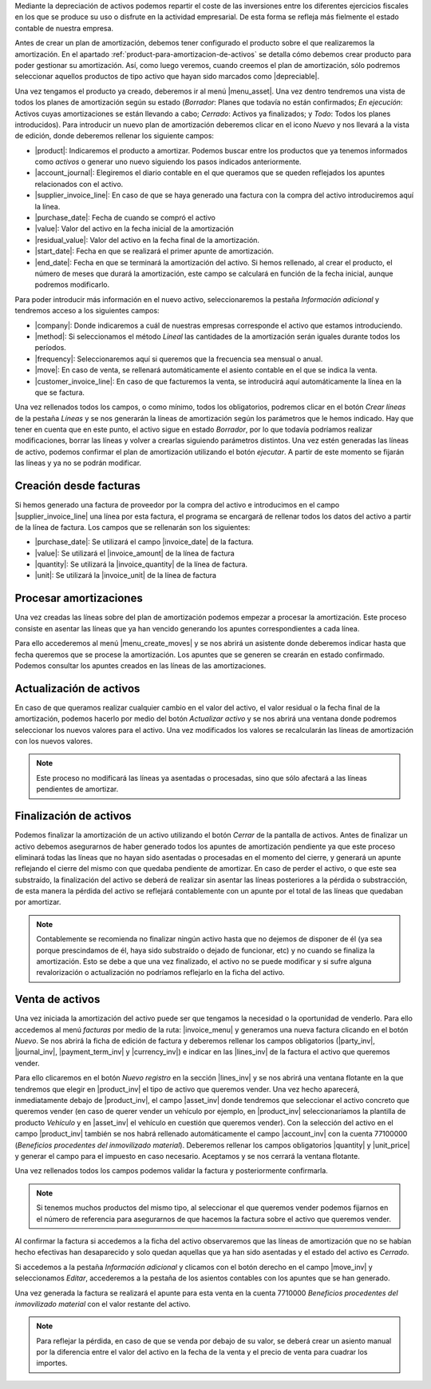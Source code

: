 .. _amortizar-activos


Mediante la depreciación de activos podemos repartir el coste de las
inversiones entre los diferentes ejercicios fiscales en los que se produce su uso
o disfrute en la actividad empresarial. De esta forma se refleja más fielmente el
estado contable de nuestra empresa.

Antes de crear un plan de amortización, debemos tener configurado el producto sobre
el que realizaremos la amortización. En el apartado
:ref:`product-para-amortizacion-de-activos` se detalla cómo debemos crear
producto para poder gestionar su amortización. Así, como luego veremos, 
cuando creemos el plan de amortización, sólo podremos seleccionar aquellos
productos de tipo activo que hayan sido marcados como |depreciable|.

Una vez tengamos el producto ya creado, deberemos ir al menú |menu_asset|.
Una vez dentro tendremos una vista de todos los planes de amortización
según su estado (*Borrador*: Planes que todavía no están confirmados; *En ejecución*:
Activos cuyas amortizaciones se están llevando a cabo; *Cerrado*: Activos ya
finalizados; y *Todo*: Todos los planes introducidos). Para introducir un nuevo
plan de amortización deberemos clicar en el icono  *Nuevo* y nos llevará a la 
vista de edición, donde deberemos rellenar los siguiente campos:

* |product|: Indicaremos el producto a amortizar. Podemos buscar entre los productos
  que ya tenemos informados como *activos* o generar uno nuevo siguiendo los pasos
  indicados anteriormente.
* |account_journal|: Elegiremos el diario contable en el que queramos que se queden
  reflejados los apuntes relacionados con el activo.
* |supplier_invoice_line|: En caso de que se haya generado una factura con la
  compra del activo introduciremos aquí la línea.
* |purchase_date|: Fecha de cuando se compró el activo
* |value|: Valor del activo en la fecha inicial de la amortización
* |residual_value|: Valor del activo en la fecha final de la amortización.
* |start_date|: Fecha en que se realizará el primer apunte de amortización.
* |end_date|: Fecha en que se terminará la amortización del activo. Si hemos
  rellenado, al crear el producto, el número de meses que durará la amortización,
  este campo se calculará en función de la fecha inicial, aunque podremos
  modificarlo.

Para poder introducir más información en el nuevo activo, seleccionaremos la
pestaña *Información adicional* y tendremos acceso a los siguientes campos:

* |company|: Donde indicaremos a cuál de nuestras empresas corresponde el activo que
  estamos introduciendo. 

* |method|: Si seleccionamos el método *Lineal* las cantidades de la amortización
  serán iguales durante todos los períodos.

* |frequency|: Seleccionaremos aquí si queremos que la frecuencia sea mensual o anual.

* |move|: En caso de venta, se rellenará automáticamente el asiento contable en el
  que se indica la venta.

* |customer_invoice_line|: En caso de que facturemos la venta, se introducirá
  aquí automáticamente la línea en la que se factura.

Una vez rellenados todos los campos, o como mínimo, todos los obligatorios, podremos
clicar en el botón *Crear líneas* de la pestaña *Líneas* y se nos generarán la líneas de
amortización según los parámetros que le hemos indicado. Hay que tener en cuenta
que en este punto, el activo sigue en estado *Borrador*, por lo que todavía podríamos realizar
modificaciones, borrar las líneas y volver a crearlas siguiendo parámetros distintos.
Una vez estén generadas las líneas de activo, podemos confirmar el plan de amortización
utilizando el botón *ejecutar*. A partir de este momento se fijarán las líneas y ya no se
podrán modificar.


Creación desde facturas
=======================
Si hemos generado una factura de proveedor por la compra del activo e introducimos
en el campo |supplier_invoice_line| una línea por esta factura, el programa se
encargará de rellenar todos los datos del activo a partir de la línea de factura.
Los campos que se rellenarán son los siguientes:

* |purchase_date|: Se utilizará el campo |invoice_date| de la factura.
* |value|: Se utilizará el |invoice_amount| de la línea de factura
* |quantity|: Se utilizará la |invoice_quantity| de la línea de factura.
* |unit|: Se utilizará la |invoice_unit| de la línea de factura


Procesar amortizaciones
=======================
Una vez creadas las líneas sobre del plan de amortización podemos empezar a procesar
la amortización. Este proceso consiste en asentar las líneas que ya han vencido 
generando los apuntes correspondientes a cada línea.

Para ello accederemos al menú |menu_create_moves| y se nos abrirá un asistente donde
deberemos indicar hasta que fecha queremos que se procese la amortización.
Los apuntes que se generen se crearán en estado confirmado. Podemos consultar los
apuntes creados en las líneas de las amortizaciones.


Actualización de activos
========================

En caso de que queramos realizar cualquier cambio en el valor del activo, el valor
residual o la fecha final de la amortización, podemos hacerlo por medio del
botón *Actualizar activo* y se nos abrirá una ventana donde podremos
seleccionar los nuevos valores para el activo. Una vez modificados los valores
se recalcularán las líneas de amortización con los nuevos valores.

.. note::
   Este proceso no modificará las líneas ya asentadas o procesadas, sino que sólo 
   afectará a las líneas pendientes de amortizar.


Finalización de activos
=======================

Podemos finalizar la amortización de un activo utilizando el botón *Cerrar* de la
pantalla de activos. Antes de finalizar un activo debemos asegurarnos de haber generado
todos los apuntes de amortización pendiente ya que este proceso eliminará todas las
líneas que no hayan sido asentadas o procesadas en el momento del cierre, y generará
un apunte reflejando el cierre del mismo con que quedaba pendiente de amortizar.
En caso de perder el activo, o que este sea substraído, la finalización del activo se 
deberá de realizar sin asentar las líneas posteriores a la pérdida o substracción, de 
esta manera la pérdida del activo se reflejará contablemente con un apunte por el 
total de las líneas que quedaban por amortizar.

.. Note:: Contablemente se recomienda no finalizar ningún activo hasta que no dejemos
   de disponer de él (ya sea porque prescindamos de él, haya sido substraído o dejado
   de funcionar, etc) y no cuando se finaliza la amortización.
   Esto se debe a que una vez finalizado, el activo no se puede modificar
   y si sufre alguna revalorización o actualización no podríamos reflejarlo en la ficha
   del activo.


Venta de activos
================

Una vez iniciada la amortización del activo puede ser que tengamos la necesidad o
la oportunidad de venderlo. Para ello accedemos al menú *facturas* por medio de la
ruta: |invoice_menu| y generamos una nueva factura clicando en el botón *Nuevo*.
Se nos abrirá la ficha de edición de factura y deberemos rellenar los
campos obligatorios (|party_inv|, |journal_inv|, |payment_term_inv| y
|currency_inv|) e indicar en las |lines_inv| de la factura el activo que queremos
vender.

Para ello clicaremos en el botón *Nuevo registro* en la sección |lines_inv| y se nos abrirá
una ventana flotante en la que tendremos que elegir en |product_inv| el tipo de activo que
queremos vender. Una vez hecho aparecerá, inmediatamente debajo de |product_inv|, el campo
|asset_inv| donde tendremos que seleccionar el activo concreto que queremos vender (en caso
de querer vender un vehículo por ejemplo, en |product_inv| seleccionaríamos la plantilla
de producto *Vehículo* y en |asset_inv| el vehículo en cuestión que queremos vender).
Con la selección del activo en el campo |product_inv| también se nos habrá rellenado
automáticamente el campo |account_inv| con la cuenta 77100000 (*Beneficios procedentes
del inmovilizado material*). Deberemos rellenar los campos obligatorios |quantity| y
|unit_price| y generar el campo para el impuesto en caso necesario. Aceptamos y se nos
cerrará la ventana flotante.

Una vez rellenados todos los campos podemos validar la factura y posteriormente
confirmarla.

.. Note::
   Si tenemos muchos productos del mismo tipo, al seleccionar el que queremos vender
   podemos fijarnos en el número de referencia para asegurarnos de que hacemos la factura sobre
   el activo que queremos vender.

Al confirmar la factura si accedemos a la ficha del activo observaremos que las líneas
de amortización que no se habían hecho efectivas han desaparecido y solo quedan aquellas
que ya han sido asentadas y el estado del activo es *Cerrado*.

Si accedemos a la pestaña *Información adicional* y clicamos con el botón derecho en el
campo |move_inv| y seleccionamos *Editar*, accederemos a la pestaña de los asientos
contables con los apuntes que se han generado.

Una vez generada la factura se realizará el apunte para esta venta en la cuenta 7710000
*Beneficios procedentes del inmovilizado material* con el valor restante del activo.

.. Note::
   Para reflejar la pérdida, en caso de que se venda por debajo de su valor, se deberá
   crear un asiento manual por la diferencia entre el valor del activo en la fecha de
   la venta y el precio de venta para cuadrar los importes.

.. |depreciable| field:: product.template/depreciable
.. |product| field:: account.asset/product
.. |account_journal| field:: account.asset/account_journal
.. |supplier_invoice_line| field:: account.asset/supplier_invoice_line
.. |value| field:: account.asset/value
.. |residual_value| field:: account.asset/residual_value
.. |purchase_date| field:: account.asset/purchase_date
.. |start_date| field:: account.asset/start_date
.. |end_date| field:: account.asset/end_date
.. |supplier_invoice_line| field:: account.asset/supplier_invoice_line
.. |unit| field:: account.asset/unit
.. |quantity| field:: account.asset/quantity
.. |company| field:: account.asset/company
.. |method| field:: account.asset/depreciation_method
.. |frequency| field:: account.asset/frequency
.. |move| field:: account.asset/move
.. |customer_invoice_line| field:: account.asset/customer_invoice_line
.. |invoice_unit| field:: account.invoice.line/unit
.. |invoice_quantity| field:: account.invoice.line/quantity
.. |invoice_amount| field:: account.invoice.line/amount
.. |invoice_date| field:: account.invoice/invoice_date
.. |invoice_menu| tryref:: account_invoice.menu_invoice_out_invoice_form/complete_name
.. |party_inv| field:: account.invoice/party
.. |journal_inv| field:: account.invoice/journal
.. |payment_term_inv| field:: account.invoice/payment_term
.. |currency_inv| field:: account.invoice/currency
.. |lines_inv| field:: account.invoice/lines
.. |product_inv| field:: account.invoice.line/product
.. |asset_inv| field:: account.invoice.line/asset
.. |account_inv| field:: account.invoice.line/account
.. |quantity| field:: account.invoice.line/quantity
.. |unit_price| field:: account.invoice.line/unit_price
.. |menu_asset| tryref:: account_asset.menu_asset_form/complete_name
.. |menu_create_moves| tryref:: account_asset.menu_create_moves/complete_name
.. |move_inv| field:: account.asset.line/move
